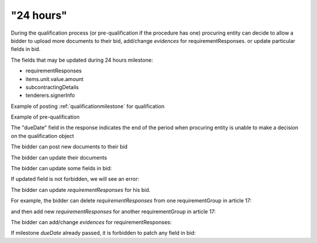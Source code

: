 .. _24hours:

"24 hours"
==========

During the qualification process (or pre-qualification if the procedure has one)
procuring entity can decide to allow a bidder to upload more documents to their bid, add/change `evidences` for requirementResponses. or update particular fields in bid.

The fields that may be updated during 24 hours milestone:

* requirementResponses
* items.unit.value.amount
* subcontractingDetails
* tenderers.signerInfo


Example of posting :ref:`qualificationmilestone` for qualification

.. http:example:: ./http/24hours/award-milestone-post.http
   :code:


Example of pre-qualification


.. http:example:: ./http/24hours/qualification-milestone-post.http
   :code:


The "dueDate" field in the response indicates the end of the period when
procuring entity is unable to make a decision on the qualification object


.. http:example:: ./http/24hours/award-patch.http
   :code:


The bidder can post new documents to their bid


.. http:example:: ./http/24hours/post-doc.http
   :code:


The bidder can update their documents

.. http:example:: ./http/24hours/put-doc.http
   :code:


The bidder can update some fields in bid:

.. http:example:: ./http/24hours/patch-bid.http
   :code:

If updated field is not forbidden, we will see an error:

.. http:example:: ./http/24hours/patch-bid-invalid.http
   :code:

The bidder can update `requirementResponses` for his bid.

For example, the bidder can delete `requirementResponses` from one requirementGroup in article 17:

.. http:example:: ./http/24hours/delete-article-17-req-response.http
   :code:

and then add new `requirementResponses` for another requirementGroup in article 17:

.. http:example:: ./http/24hours/add-article-17-req-response.http
   :code:

The bidder can add/change `evidences` for requirementResponses:

.. http:example:: ./http/24hours/add-req-responses-evidences.http
   :code:

If milestone `dueDate` already passed, it is forbidden to patch any field in bid:

.. http:example:: ./http/24hours/patch-bid-forbidden.http
   :code:
